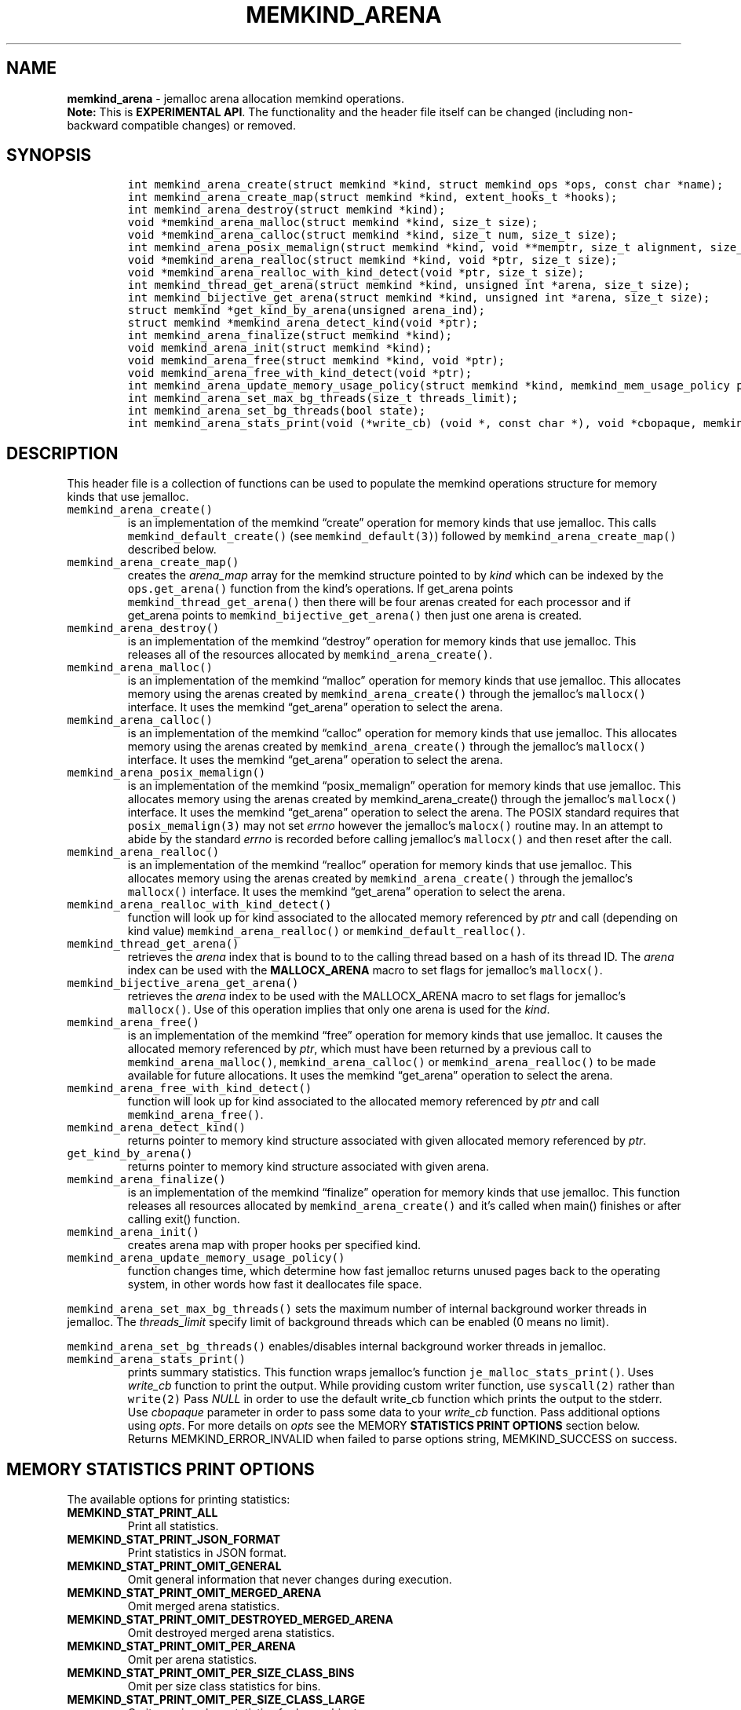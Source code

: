 .\" Automatically generated by Pandoc 2.5
.\"
.TH "MEMKIND_ARENA" "3" "2022-08-22" "MEMKIND_ARENA | MEMKIND Programmer's Manual"
.hy
.\" SPDX-License-Identifier: BSD-2-Clause
.\" Copyright "2014-2022", Intel Corporation
.SH NAME
.PP
\f[B]memkind_arena\f[R] \- jemalloc arena allocation memkind operations.
.PD 0
.P
.PD
\f[B]Note:\f[R] This is \f[B]EXPERIMENTAL API\f[R].
The functionality and the header file itself can be changed (including
non\-backward compatible changes) or removed.
.SH SYNOPSIS
.IP
.nf
\f[C]
int memkind_arena_create(struct memkind *kind, struct memkind_ops *ops, const char *name);
int memkind_arena_create_map(struct memkind *kind, extent_hooks_t *hooks);
int memkind_arena_destroy(struct memkind *kind);
void *memkind_arena_malloc(struct memkind *kind, size_t size);
void *memkind_arena_calloc(struct memkind *kind, size_t num, size_t size);
int memkind_arena_posix_memalign(struct memkind *kind, void **memptr, size_t alignment, size_t size);
void *memkind_arena_realloc(struct memkind *kind, void *ptr, size_t size);
void *memkind_arena_realloc_with_kind_detect(void *ptr, size_t size);
int memkind_thread_get_arena(struct memkind *kind, unsigned int *arena, size_t size);
int memkind_bijective_get_arena(struct memkind *kind, unsigned int *arena, size_t size);
struct memkind *get_kind_by_arena(unsigned arena_ind);
struct memkind *memkind_arena_detect_kind(void *ptr);
int memkind_arena_finalize(struct memkind *kind);
void memkind_arena_init(struct memkind *kind);
void memkind_arena_free(struct memkind *kind, void *ptr);
void memkind_arena_free_with_kind_detect(void *ptr);
int memkind_arena_update_memory_usage_policy(struct memkind *kind, memkind_mem_usage_policy policy);
int memkind_arena_set_max_bg_threads(size_t threads_limit);
int memkind_arena_set_bg_threads(bool state);
int memkind_arena_stats_print(void (*write_cb) (void *, const char *), void *cbopaque, memkind_stat_print_opt opts);
\f[R]
.fi
.SH DESCRIPTION
.PP
This header file is a collection of functions can be used to populate
the memkind operations structure for memory kinds that use jemalloc.
.TP
.B \f[C]memkind_arena_create()\f[R]
is an implementation of the memkind \[lq]create\[rq] operation for
memory kinds that use jemalloc.
This calls \f[C]memkind_default_create()\f[R] (see
\f[C]memkind_default(3)\f[R]) followed by
\f[C]memkind_arena_create_map()\f[R] described below.
.TP
.B \f[C]memkind_arena_create_map()\f[R]
creates the \f[I]arena_map\f[R] array for the memkind structure pointed
to by \f[I]kind\f[R] which can be indexed by the
\f[C]ops.get_arena()\f[R] function from the kind\[cq]s operations.
If get_arena points \f[C]memkind_thread_get_arena()\f[R] then there will
be four arenas created for each processor and if get_arena points to
\f[C]memkind_bijective_get_arena()\f[R] then just one arena is created.
.TP
.B \f[C]memkind_arena_destroy()\f[R]
is an implementation of the memkind \[lq]destroy\[rq] operation for
memory kinds that use jemalloc.
This releases all of the resources allocated by
\f[C]memkind_arena_create()\f[R].
.TP
.B \f[C]memkind_arena_malloc()\f[R]
is an implementation of the memkind \[lq]malloc\[rq] operation for
memory kinds that use jemalloc.
This allocates memory using the arenas created by
\f[C]memkind_arena_create()\f[R] through the jemalloc\[cq]s
\f[C]mallocx()\f[R] interface.
It uses the memkind \[lq]get_arena\[rq] operation to select the arena.
.TP
.B \f[C]memkind_arena_calloc()\f[R]
is an implementation of the memkind \[lq]calloc\[rq] operation for
memory kinds that use jemalloc.
This allocates memory using the arenas created by
\f[C]memkind_arena_create()\f[R] through the jemalloc\[cq]s
\f[C]mallocx()\f[R] interface.
It uses the memkind \[lq]get_arena\[rq] operation to select the arena.
.TP
.B \f[C]memkind_arena_posix_memalign()\f[R]
is an implementation of the memkind \[lq]posix_memalign\[rq] operation
for memory kinds that use jemalloc.
This allocates memory using the arenas created by memkind_arena_create()
through the jemalloc\[cq]s \f[C]mallocx()\f[R] interface.
It uses the memkind \[lq]get_arena\[rq] operation to select the arena.
The POSIX standard requires that \f[C]posix_memalign(3)\f[R] may not set
\f[I]errno\f[R] however the jemalloc\[cq]s \f[C]malocx()\f[R] routine
may.
In an attempt to abide by the standard \f[I]errno\f[R] is recorded
before calling jemalloc\[cq]s \f[C]mallocx()\f[R] and then reset after
the call.
.TP
.B \f[C]memkind_arena_realloc()\f[R]
is an implementation of the memkind \[lq]realloc\[rq] operation for
memory kinds that use jemalloc.
This allocates memory using the arenas created by
\f[C]memkind_arena_create()\f[R] through the jemalloc\[cq]s
\f[C]mallocx()\f[R] interface.
It uses the memkind \[lq]get_arena\[rq] operation to select the arena.
.TP
.B \f[C]memkind_arena_realloc_with_kind_detect()\f[R]
function will look up for kind associated to the allocated memory
referenced by \f[I]ptr\f[R] and call (depending on kind value)
\f[C]memkind_arena_realloc()\f[R] or
\f[C]memkind_default_realloc()\f[R].
.TP
.B \f[C]memkind_thread_get_arena()\f[R]
retrieves the \f[I]arena\f[R] index that is bound to to the calling
thread based on a hash of its thread ID.
The \f[I]arena\f[R] index can be used with the \f[B]MALLOCX_ARENA\f[R]
macro to set flags for jemalloc\[cq]s \f[C]mallocx()\f[R].
.TP
.B \f[C]memkind_bijective_arena_get_arena()\f[R]
retrieves the \f[I]arena\f[R] index to be used with the MALLOCX_ARENA
macro to set flags for jemalloc\[cq]s \f[C]mallocx()\f[R].
Use of this operation implies that only one arena is used for the
\f[I]kind\f[R].
.TP
.B \f[C]memkind_arena_free()\f[R]
is an implementation of the memkind \[lq]free\[rq] operation for memory
kinds that use jemalloc.
It causes the allocated memory referenced by \f[I]ptr\f[R], which must
have been returned by a previous call to
\f[C]memkind_arena_malloc()\f[R], \f[C]memkind_arena_calloc()\f[R] or
\f[C]memkind_arena_realloc()\f[R] to be made available for future
allocations.
It uses the memkind \[lq]get_arena\[rq] operation to select the arena.
.TP
.B \f[C]memkind_arena_free_with_kind_detect()\f[R]
function will look up for kind associated to the allocated memory
referenced by \f[I]ptr\f[R] and call \f[C]memkind_arena_free()\f[R].
.TP
.B \f[C]memkind_arena_detect_kind()\f[R]
returns pointer to memory kind structure associated with given allocated
memory referenced by \f[I]ptr\f[R].
.TP
.B \f[C]get_kind_by_arena()\f[R]
returns pointer to memory kind structure associated with given arena.
.TP
.B \f[C]memkind_arena_finalize()\f[R]
is an implementation of the memkind \[lq]finalize\[rq] operation for
memory kinds that use jemalloc.
This function releases all resources allocated by
\f[C]memkind_arena_create()\f[R] and it\[cq]s called when main()
finishes or after calling exit() function.
.TP
.B \f[C]memkind_arena_init()\f[R]
creates arena map with proper hooks per specified kind.
.TP
.B \f[C]memkind_arena_update_memory_usage_policy()\f[R]
function changes time, which determine how fast jemalloc returns unused
pages back to the operating system, in other words how fast it
deallocates file space.
.PP
\f[C]memkind_arena_set_max_bg_threads()\f[R] sets the maximum number of
internal background worker threads in jemalloc.
The \f[I]threads_limit\f[R] specify limit of background threads which
can be enabled (0 means no limit).
.PP
\f[C]memkind_arena_set_bg_threads()\f[R] enables/disables internal
background worker threads in jemalloc.
.TP
.B \f[C]memkind_arena_stats_print()\f[R]
prints summary statistics.
This function wraps jemalloc\[cq]s function
\f[C]je_malloc_stats_print()\f[R].
Uses \f[I]write_cb\f[R] function to print the output.
While providing custom writer function, use \f[C]syscall(2)\f[R] rather
than \f[C]write(2)\f[R] Pass \f[I]NULL\f[R] in order to use the default
write_cb function which prints the output to the stderr.
Use \f[I]cbopaque\f[R] parameter in order to pass some data to your
\f[I]write_cb\f[R] function.
Pass additional options using \f[I]opts\f[R].
For more details on \f[I]opts\f[R] see the MEMORY \f[B]STATISTICS PRINT
OPTIONS\f[R] section below.
Returns MEMKIND_ERROR_INVALID when failed to parse options string,
MEMKIND_SUCCESS on success.
.SH MEMORY STATISTICS PRINT OPTIONS
.PP
The available options for printing statistics:
.TP
.B MEMKIND_STAT_PRINT_ALL
Print all statistics.
.TP
.B MEMKIND_STAT_PRINT_JSON_FORMAT
Print statistics in JSON format.
.TP
.B MEMKIND_STAT_PRINT_OMIT_GENERAL
Omit general information that never changes during execution.
.TP
.B MEMKIND_STAT_PRINT_OMIT_MERGED_ARENA
Omit merged arena statistics.
.TP
.B MEMKIND_STAT_PRINT_OMIT_DESTROYED_MERGED_ARENA
Omit destroyed merged arena statistics.
.TP
.B MEMKIND_STAT_PRINT_OMIT_PER_ARENA
Omit per arena statistics.
.TP
.B MEMKIND_STAT_PRINT_OMIT_PER_SIZE_CLASS_BINS
Omit per size class statistics for bins.
.TP
.B MEMKIND_STAT_PRINT_OMIT_PER_SIZE_CLASS_LARGE
Omit per size class statistics for large objects.
.TP
.B MEMKIND_STAT_PRINT_OMIT_MUTEX
Omit all mutex statistics.
.TP
.B MEMKIND_STAT_PRINT_OMIT_EXTENT
Omit extent statistics.
.SH COPYRIGHT
.PP
Copyright (C) 2014 \- 2022 Intel Corporation.
All rights reserved.
.SH SEE ALSO
.PP
\f[B]memkind\f[R](3), \f[B]memkind_default\f[R](3),
\f[B]memkind_hbw\f[R](3), \f[B]memkind_hugetlb\f[R](3),
\f[B]memkind_pmem\f[R](3), \f[B]jemalloc\f[R](3), \f[B]mbind\f[R](2),
\f[B]mmap\f[R](2), \f[B]syscall\f[R](2), \f[B]write\f[R](2)
